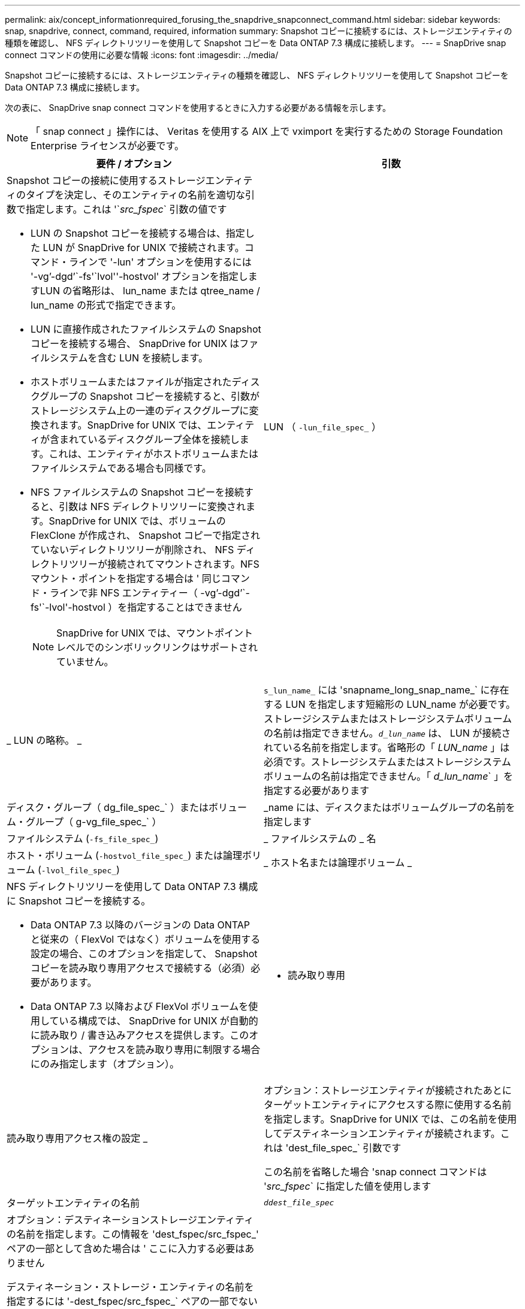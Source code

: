 ---
permalink: aix/concept_informationrequired_forusing_the_snapdrive_snapconnect_command.html 
sidebar: sidebar 
keywords: snap, snapdrive, connect, command, required, information 
summary: Snapshot コピーに接続するには、ストレージエンティティの種類を確認し、 NFS ディレクトリツリーを使用して Snapshot コピーを Data ONTAP 7.3 構成に接続します。 
---
= SnapDrive snap connect コマンドの使用に必要な情報
:icons: font
:imagesdir: ../media/


[role="lead"]
Snapshot コピーに接続するには、ストレージエンティティの種類を確認し、 NFS ディレクトリツリーを使用して Snapshot コピーを Data ONTAP 7.3 構成に接続します。

次の表に、 SnapDrive snap connect コマンドを使用するときに入力する必要がある情報を示します。


NOTE: 「 snap connect 」操作には、 Veritas を使用する AIX 上で vximport を実行するための Storage Foundation Enterprise ライセンスが必要です。

|===
| 要件 / オプション | 引数 


 a| 
Snapshot コピーの接続に使用するストレージエンティティのタイプを決定し、そのエンティティの名前を適切な引数で指定します。これは '`_src_fspec_` 引数の値です

* LUN の Snapshot コピーを接続する場合は、指定した LUN が SnapDrive for UNIX で接続されます。コマンド・ラインで '-lun' オプションを使用するには '-vg`'-dgd`'`-fs'`lvol''-hostvol' オプションを指定しますLUN の省略形は、 lun_name または qtree_name / lun_name の形式で指定できます。
* LUN に直接作成されたファイルシステムの Snapshot コピーを接続する場合、 SnapDrive for UNIX はファイルシステムを含む LUN を接続します。
* ホストボリュームまたはファイルが指定されたディスクグループの Snapshot コピーを接続すると、引数がストレージシステム上の一連のディスクグループに変換されます。SnapDrive for UNIX では、エンティティが含まれているディスクグループ全体を接続します。これは、エンティティがホストボリュームまたはファイルシステムである場合も同様です。
* NFS ファイルシステムの Snapshot コピーを接続すると、引数は NFS ディレクトリツリーに変換されます。SnapDrive for UNIX では、ボリュームの FlexClone が作成され、 Snapshot コピーで指定されていないディレクトリツリーが削除され、 NFS ディレクトリツリーが接続されてマウントされます。NFS マウント・ポイントを指定する場合は ' 同じコマンド・ラインで非 NFS エンティティー（ -vg`'-dgd`'`-fs'`-lvol'-hostvol ）を指定することはできません
+

NOTE: SnapDrive for UNIX では、マウントポイントレベルでのシンボリックリンクはサポートされていません。





 a| 
LUN （ `-lun_file_spec_` ）
 a| 
_ LUN の略称。 _



 a| 
`s_lun_name_` には 'snapname_long_snap_name_` に存在する LUN を指定します短縮形の LUN_name が必要です。ストレージシステムまたはストレージシステムボリュームの名前は指定できません。`_d_lun_name_` は、 LUN が接続されている名前を指定します。省略形の「 _LUN_name_ 」は必須です。ストレージシステムまたはストレージシステムボリュームの名前は指定できません。「 _d_lun_name_` 」を指定する必要があります



 a| 
ディスク・グループ（ dg_file_spec_` ）またはボリューム・グループ（ g-vg_file_spec_` ）
 a| 
_name には、ディスクまたはボリュームグループの名前を指定します



 a| 
ファイルシステム (`-fs_file_spec_`)
 a| 
_ ファイルシステムの _ 名



 a| 
ホスト・ボリューム (`-hostvol_file_spec_`) または論理ボリューム (`-lvol_file_spec_`)
 a| 
_ ホスト名または論理ボリューム _



 a| 
NFS ディレクトリツリーを使用して Data ONTAP 7.3 構成に Snapshot コピーを接続する。

* Data ONTAP 7.3 以降のバージョンの Data ONTAP と従来の（ FlexVol ではなく）ボリュームを使用する設定の場合、このオプションを指定して、 Snapshot コピーを読み取り専用アクセスで接続する（必須）必要があります。
* Data ONTAP 7.3 以降および FlexVol ボリュームを使用している構成では、 SnapDrive for UNIX が自動的に読み取り / 書き込みアクセスを提供します。このオプションは、アクセスを読み取り専用に制限する場合にのみ指定します（オプション）。




 a| 
- 読み取り専用
 a| 
読み取り専用アクセス権の設定 _



 a| 
オプション：ストレージエンティティが接続されたあとにターゲットエンティティにアクセスする際に使用する名前を指定します。SnapDrive for UNIX では、この名前を使用してデスティネーションエンティティが接続されます。これは 'dest_file_spec_` 引数です

この名前を省略した場合 'snap connect コマンドは '_src_fspec_` に指定した値を使用します



 a| 
ターゲットエンティティの名前
 a| 
`_ddest_file_spec_`



 a| 
オプション：デスティネーションストレージエンティティの名前を指定します。この情報を 'dest_fspec/src_fspec_' ペアの一部として含めた場合は ' ここに入力する必要はありません

デスティネーション・ストレージ・エンティティの名前を指定するには '-dest_fspec/src_fspec_` ペアの一部でない場合に '-destxx オプションを使用しますたとえば '-fs' オプションでは ' デスティネーション・マウント・ポイントのみを指定するため '-ddestdg オプションを使用してデスティネーション・ディスク・グループを指定できます

ターゲット・ディスク・グループ内のエンティティの接続に必要な名前を指定しない場合 ' SnapDrive snap connect コマンドはソース・ディスク・グループから名前を取得します

コピー先ディスクグループのエンティティを接続するために必要な名前を指定しない場合、「 snap connect 」コマンドはソースディスクグループから名前を取得します。その名前を使用できない場合 ' コマンド・プロンプトに --autorname' を指定しない限り ' 操作は失敗します



 a| 
デスティネーション・ディスク・グループ（ -destddg ）またはデスティネーション・ボリューム・グループ（ -destvg ）
 a| 
`_dgname_`



 a| 
デスティネーション論理ボリューム (`-ddestlv') またはデスティネーション・ホスト・ボリューム (`-desthv`)
 a| 
`_lvname_`



 a| 
Snapshot コピーの名前を指定します。ストレージ・システム名、ボリューム名、 Snapshot コピー名を入力する場合は、長い形式の名前を使用します。



 a| 
Snapshot コピー名（ snapname ）
 a| 
`_long_snap_name_`



 a| 
「 -nopersist` 」
 a| 
~



 a| 
オプション：ホストファイルシステムテーブルにエントリを作成せずに、 Snapshot コピーを新しい場所に接続します。

* -nosist` オプションを使用すると ' ホスト・ファイル・システム・テーブルにエントリを作成することなく ' スナップショット・コピーを新しい場所に接続できますSnapDrive for UNIX のデフォルトでは、永続マウントが作成されます。つまり、次のことが可能です。
+
** AIX ホストで Snapshot コピーを接続すると、 SnapDrive for UNIX によってファイルシステムがマウントされ、ホストのファイルシステムテーブルにそのファイルシステムを構成する LUN のエントリが作成されます。
** NFS ディレクトリ・ツリーを含む Snapshot コピーを接続する場合には '-nosist' を使用できません






 a| 
`-reserve|-noreserve `
 a| 
~



 a| 
オプション：スペースリザベーションを作成するかどうかに関係なく、 Snapshot コピーを新しい場所に接続します。



 a| 
igroup 名（「 -igroup 」）
 a| 
`_ig_name_`



 a| 
オプション： igroup 名を指定する代わりに、デフォルトの igroup を使用することを推奨します。



 a| 
-- 自動展開
 a| 
~



 a| 
ボリューム・グループへの接続時に入力する必要のある情報量を短縮するには ' コマンド・プロンプトに -autoconfigure オプションを含めますこのオプションを使用すると、ボリュームグループ内の論理ボリュームまたはファイルシステムのサブセットにのみ名前を付けることができます。その後、ディスクグループ内の残りの論理ボリュームまたはファイルシステムへの接続を拡張します。このようにして、各論理ボリュームやファイルシステムを指定する必要はありません。SnapDrive for UNIX では、この情報を使用してデスティネーションエンティティの名前を生成します。

このオプションでは、コマンドプロンプトで指定した各ディスクグループと、グループ内のすべてのホスト LVM エンティティが環境に設定されます。-autodomexpand オプション（デフォルト）を使用しない場合は ' ディスク・グループ全体を接続するために ' そのディスク・グループに含まれるすべての影響を受けるホスト・ボリュームとファイル・システムを指定する必要があります


NOTE: 入力した値がディスクグループの場合は、ディスクグループの接続先を SnapDrive for UNIX が認識しているため、すべてのホストボリュームまたはファイルシステムを入力する必要はありません。

このオプションを指定する場合は、 -autorname` オプションも指定することを推奨します。-autostoexpand オプションで LVM エンティティのコピー先を接続する必要があるが ' 名前がすでに使用されている場合は '-autorname' オプションがコマンド・プロンプトにない限り ' コマンドは失敗します



 a| 
コマンドプロンプトで参照されるすべてのディスクグループ（ホストボリューム自体またはファイルシステムの指定）で LVM ホストボリュームの一部を指定していないと、 -autoconfigure を省略した場合、コマンドは失敗します。



 a| 
`-autorname`
 a| 
~



 a| 
--autorename' オプションを指定せずに --autoexpand オプションを使用すると 'LVM エンティティのコピー先のデフォルト名が使用されている場合 'snap connect コマンドは失敗します-autorname' オプションを指定すると 'UNIX 用 SnapDrive は ' デフォルト名が使用中のときにエンティティの名前を変更しますつまり、コマンドプロンプトで -autorname オプションを指定すると、必要な名前がすべて使用可能かどうかに関係なく、 Snapshot 接続操作が続行されます。

このオプションでは、コマンドプロンプトで指定したすべてのホスト側エンティティを環境します。

コマンド・プロンプトに --autorname` オプションを含めると ' そのオプションを含めない場合でも -autoconfigure オプションを意味します



 a| 
「 -split` 」
 a| 
~



 a| 
Snapshot 接続処理と Snapshot 切断処理の際に、クローンボリュームまたは LUN をスプリットできます。



 a| 
「トップ」
 a| 
~



 a| 
* オプション： * ファイルシステムを作成する場合は、次のオプションを指定できます。

* ホスト・マウント・コマンドに渡すオプションを指定するには '-mntopts' を使用します（たとえば ' ホスト・システム・ロギング動作を指定する場合）指定したオプションは、ホストファイルシステムのテーブルファイルに保存されます。使用できるオプションは、ホストファイルシステムのタイプによって異なります。
* 引数「 --mntopts_` 」は、 mount コマンドの「 -o 」フラグで指定されたファイルシステムの「 -type 」オプションです。引数「 --mntopts_` 」に「 -o 」フラグを含めないでください。たとえば、シーケンス -mntopts tmplog は、文字列「 -o tmplog 」を「 m ount 」コマンドに渡し、テキスト tmplog を新しいコマンドラインに挿入します。
+

NOTE: ストレージおよびスナップ操作に無効な '--mntopts_' オプションを渡した場合 'UNIX 用 SnapDrive はこれらの無効なマウントオプションを検証しません



|===
